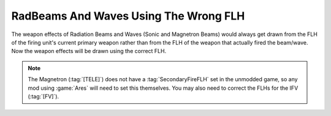 .. index::
  Weapons; RadBeams and waves will use the correct FLH (instead of always using PrimaryFLH)
  Changes; RadBeams and waves will use the correct FLH (instead of always using PrimaryFLH)

======================================
RadBeams And Waves Using The Wrong FLH
======================================

The weapon effects of Radiation Beams and Waves (Sonic and Magnetron Beams)
would always get drawn from the FLH of the firing unit's current primary weapon
rather than from the FLH of the weapon that actually fired the beam/wave. Now
the weapon effects will be drawn using the correct FLH.

.. note:: The Magnetron (:tag:`[TELE]`) does not have a :tag:`SecondaryFireFLH`
  set in the unmodded game, so any mod using :game:`Ares` will need to set this
  themselves. You may also need to correct the FLHs for the IFV (:tag:`[FV]`).

.. versionadded:: 0.1
